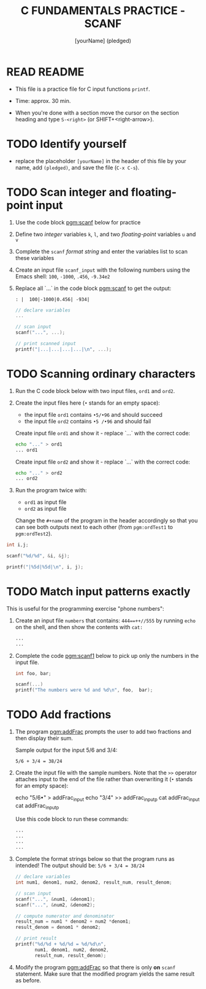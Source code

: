 #+TITLE: C FUNDAMENTALS PRACTICE - SCANF
#+AUTHOR: [yourName] (pledged)
#+PROPERTY: header-args:C :main yes :includes <stdio.h> :results output :exports both
#+STARTUP: hideblocks overview indent
* READ README

- This file is a practice file for C input functions ~printf~.

- Time: approx. 30 min.

- When you're done with a section move the cursor on the section
  heading and type ~S-<right>~ (or SHIFT+<right-arrow>).

* TODO Identify yourself

- replace the placeholder ~[yourName]~ in the header of this file by
  your name, add ~(pledged)~, and save the file (~C-x C-s~).

* TODO Scan integer and floating-point input

1) Use the code block [[pgm:scanf]] below for practice

2) Define two /integer/ variables ~k~, ~l~, and two /floating-point/ variables
   ~u~ and ~v~

3) Complete the ~scanf~ /format string/ and enter the variables list to
   scan these variables

4) Create an input file ~scanf_input~ with the following numbers using
   the Emacs shell: ~100~, ~-1000~, ~.456~, ~-9.34e2~

5) Replace all `...` in the code block [[pgm:scanf]] to get the output:
   #+name: pgm:scanf_out
   #+begin_example
   : |  100|-1000|0.456| -934|
   #+end_example

   #+name: pgm:scanf
   #+begin_src C :cmdline < scanf_input
     // declare variables
     ...

     // scan input
     scanf("...", ...);

     // print scanned input
     printf("|...|...|...|...|\n", ...);
   #+end_src

* TODO Scanning ordinary characters

1) Run the C code block below with two input files, ~ord1~ and ~ord2~.

2) Create the input files here (~•~ stands for an empty space):
   - the input file ~ord1~ contains ~•5/•96~ and should succeed
   - the input file ~ord2~ contains ~•5 /•96~ and should fail

   Create input file ~ord1~ and show it - replace `...` with the correct code:
   #+name: ord1
   #+begin_src bash :results output
     echo "..." > ord1
     ... ord1
   #+end_src

   Create input file ~ord2~ and show it - replace `...` with the correct code:
   #+name: ord2
   #+begin_src bash :results output
     echo "..." > ord2
     ... ord2 
   #+end_src

3) Run the program twice with:
   - ~ord1~ as input file
   - ~ord2~ as input file

   Change the ~#+name~ of the program in the header accordingly so that
   you can see both outputs next to each other (from ~pgm:ordTest1~ to
   ~pgm:ordTest2~).

#+name: pgm:ordTest1
#+begin_src C :cmdline < ord1
  int i,j;

  scanf("%d/%d", &i, &j);

  printf("|%5d|%5d|\n", i, j);
#+end_src

* TODO Match input patterns exactly

This is useful for the programming exercise "phone numbers":

1) Create an input file ~numbers~ that contains: ~444==++//555~ by running
   =echo= on the shell, and then show the contents with =cat:=
   #+begin_src bash :results output
     ...
     ...
   #+end_src

2) Complete the code [[pgm:scanf1]] below to pick up only the numbers in
   the input file.

   #+name: pgm:scanf1
   #+begin_src C :cmdline < numbers
     int foo, bar;

     scanf(...)
     printf("The numbers were %d and %d\n", foo,  bar);
   #+end_src

* TODO Add fractions

1) The program [[pgm:addFrac]] prompts the user to add two fractions and
   then display their sum.

   Sample output for the input 5/6 and 3/4:
   #+begin_example
   5/6 + 3/4 = 38/24
   #+end_example

2) Create the input file with the sample numbers. Note that the ~>>~
   operator attaches input to the end of the file rather than
   overwriting it (~•~ stands for an empty space):
   #+begin_example sh
     echo "5/6•" > addFrac_input
     echo "3/4" >> addFrac_inputp
     cat addFrac_input
     cat addFrac_inputp
   #+end_example
   Use this code block to run these commands:
   #+begin_src bash :results output
     ...
     ...
     ...
     ...
   #+end_src

3) Complete the format strings below so that the program runs as
   intended! The output should be: ~5/6 + 3/4 = 38/24~

   #+name: pgm:addFrac
   #+begin_src C :cmdline < addFrac_input :results output
     // declare variables
     int num1, denom1, num2, denom2, result_num, result_denom;

     // scan input
     scanf("...", &num1, &denom1);
     scanf("...", &num2, &denom2);

     // compute numerator and denominator
     result_num = num1 * denom2 + num2 *denom1;
     result_denom = denom1 * denom2;

     // print result
     printf("%d/%d + %d/%d = %d/%d\n",
            num1, denom1, num2, denom2,
            result_num, result_denom);
   #+end_src

4) Modify the program [[pgm:addFrac]] so that there is only *on* ~scanf~
   statement. Make sure that the modified program yields the same
   result as before.

